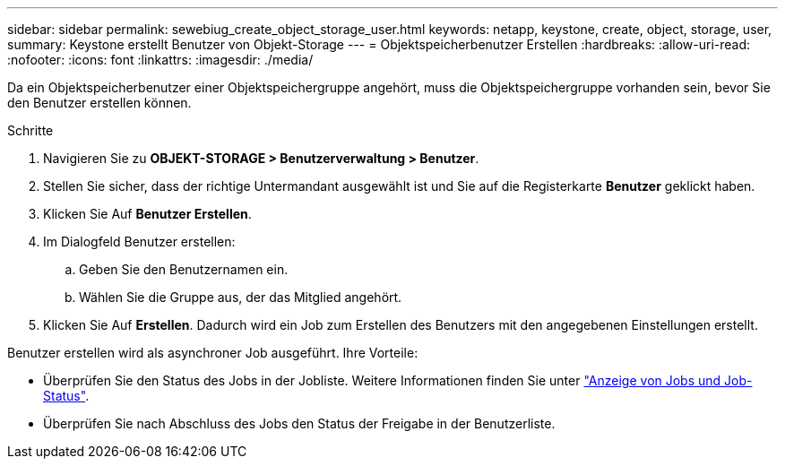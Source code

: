 ---
sidebar: sidebar 
permalink: sewebiug_create_object_storage_user.html 
keywords: netapp, keystone, create, object, storage, user, 
summary: Keystone erstellt Benutzer von Objekt-Storage 
---
= Objektspeicherbenutzer Erstellen
:hardbreaks:
:allow-uri-read: 
:nofooter: 
:icons: font
:linkattrs: 
:imagesdir: ./media/


Da ein Objektspeicherbenutzer einer Objektspeichergruppe angehört, muss die Objektspeichergruppe vorhanden sein, bevor Sie den Benutzer erstellen können.

.Schritte
. Navigieren Sie zu *OBJEKT-STORAGE > Benutzerverwaltung > Benutzer*.
. Stellen Sie sicher, dass der richtige Untermandant ausgewählt ist und Sie auf die Registerkarte *Benutzer* geklickt haben.
. Klicken Sie Auf *Benutzer Erstellen*.
. Im Dialogfeld Benutzer erstellen:
+
.. Geben Sie den Benutzernamen ein.
.. Wählen Sie die Gruppe aus, der das Mitglied angehört.


. Klicken Sie Auf *Erstellen*. Dadurch wird ein Job zum Erstellen des Benutzers mit den angegebenen Einstellungen erstellt.


Benutzer erstellen wird als asynchroner Job ausgeführt. Ihre Vorteile:

* Überprüfen Sie den Status des Jobs in der Jobliste. Weitere Informationen finden Sie unter link:sewebiug_netapp_service_engine_web_interface_overview.html#jobs-and-job-status-indicator["Anzeige von Jobs und Job-Status"].
* Überprüfen Sie nach Abschluss des Jobs den Status der Freigabe in der Benutzerliste.

